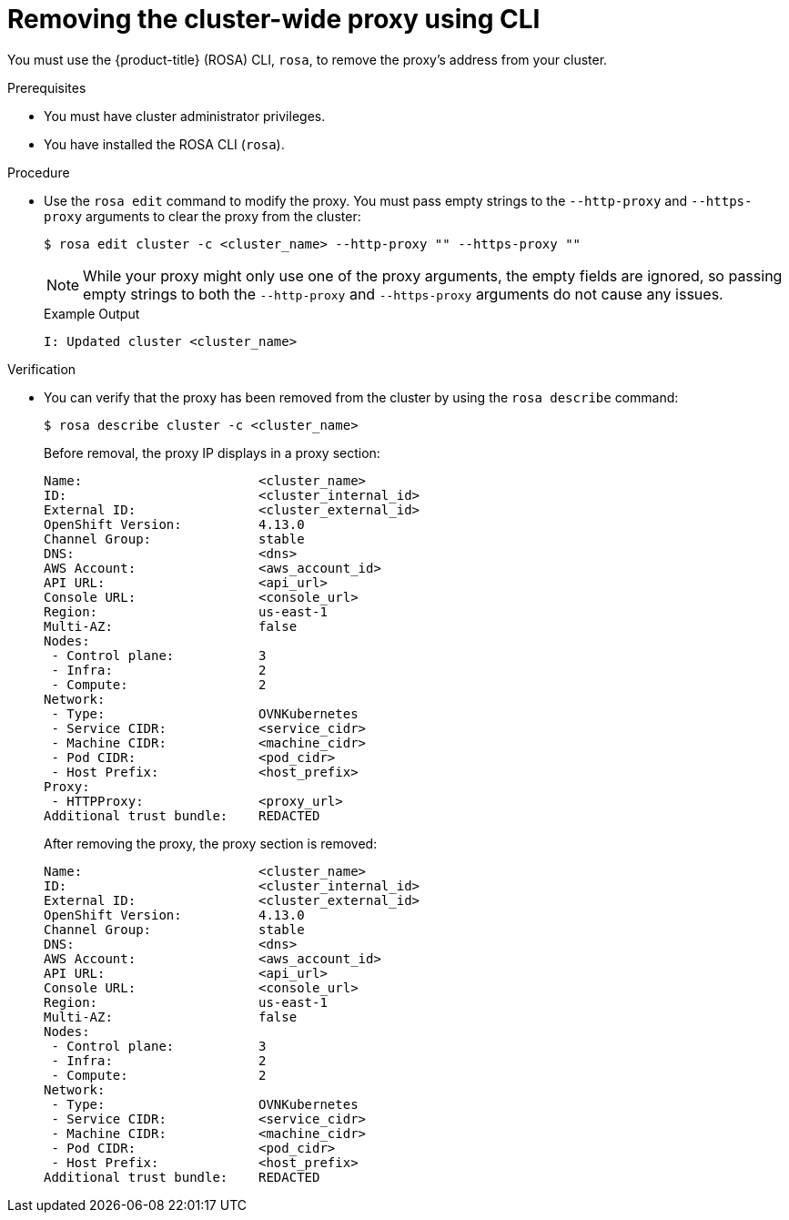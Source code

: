 // Module included in the following assemblies:
//
// * networking/enable-cluster-wide-proxy.adoc

:_mod-docs-content-type: PROCEDURE
[id="nw-rosa-proxy-remove-cli_{context}"]
= Removing the cluster-wide proxy using CLI

You must use the {product-title} (ROSA) CLI, `rosa`, to remove the proxy's address from your cluster.

.Prerequisites

* You must have cluster administrator privileges.
* You have installed the ROSA CLI (`rosa`).

.Procedure

* Use the `rosa edit` command to modify the proxy. You must pass empty strings to the `--http-proxy` and `--https-proxy` arguments to clear the proxy from the cluster:
+
[source,terminal]
----
$ rosa edit cluster -c <cluster_name> --http-proxy "" --https-proxy ""
----
+
[NOTE]
====
While your proxy might only use one of the proxy arguments, the empty fields are ignored, so passing empty strings to both the `--http-proxy` and `--https-proxy` arguments do not cause any issues.
====
+
.Example Output
+
[source,yaml]
----
I: Updated cluster <cluster_name>
----

.Verification

* You can verify that the proxy has been removed from the cluster by using the `rosa describe` command:
+
[source,yaml]
----
$ rosa describe cluster -c <cluster_name>
----
+
Before removal, the proxy IP displays in a proxy section:
+
[source,yaml]
----
Name:                       <cluster_name>
ID:                         <cluster_internal_id>
External ID:                <cluster_external_id>
OpenShift Version:          4.13.0
Channel Group:              stable
DNS:                        <dns>
AWS Account:                <aws_account_id>
API URL:                    <api_url>
Console URL:                <console_url>
Region:                     us-east-1
Multi-AZ:                   false
Nodes:
 - Control plane:           3
 - Infra:                   2
 - Compute:                 2
Network:
 - Type:                    OVNKubernetes
 - Service CIDR:            <service_cidr>
 - Machine CIDR:            <machine_cidr>
 - Pod CIDR:                <pod_cidr>
 - Host Prefix:             <host_prefix>
Proxy:
 - HTTPProxy:               <proxy_url>
Additional trust bundle:    REDACTED
----
+
After removing the proxy, the proxy section is removed:
+
[source,yaml]
----
Name:                       <cluster_name>
ID:                         <cluster_internal_id>
External ID:                <cluster_external_id>
OpenShift Version:          4.13.0
Channel Group:              stable
DNS:                        <dns>
AWS Account:                <aws_account_id>
API URL:                    <api_url>
Console URL:                <console_url>
Region:                     us-east-1
Multi-AZ:                   false
Nodes:
 - Control plane:           3
 - Infra:                   2
 - Compute:                 2
Network:
 - Type:                    OVNKubernetes
 - Service CIDR:            <service_cidr>
 - Machine CIDR:            <machine_cidr>
 - Pod CIDR:                <pod_cidr>
 - Host Prefix:             <host_prefix>
Additional trust bundle:    REDACTED
----
